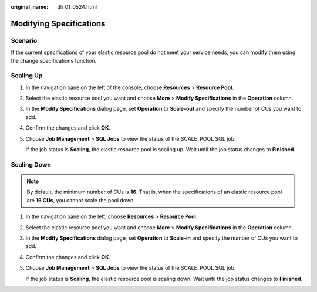 :original_name: dli_01_0524.html

.. _dli_01_0524:

Modifying Specifications
========================

Scenario
--------

If the current specifications of your elastic resource pool do not meet your service needs, you can modify them using the change specifications function.

Scaling Up
----------

#. In the navigation pane on the left of the console, choose **Resources** > **Resource Pool**.

#. Select the elastic resource pool you want and choose **More** > **Modify Specifications** in the **Operation** column.

#. In the **Modify Specifications** dialog page, set **Operation** to **Scale-out** and specify the number of CUs you want to add.

#. Confirm the changes and click **OK**.

#. Choose **Job Management** > **SQL Jobs** to view the status of the SCALE_POOL SQL job.

   If the job status is **Scaling**, the elastic resource pool is scaling up. Wait until the job status changes to **Finished**.

Scaling Down
------------

.. note::

   By default, the minimum number of CUs is **16**. That is, when the specifications of an elastic resource pool are **16 CUs**, you cannot scale the pool down.

#. In the navigation pane on the left, choose **Resources** > **Resource Pool**.

#. Select the elastic resource pool you want and choose **More** > **Modify Specifications** in the **Operation** column.

#. In the **Modify Specifications** dialog page, set **Operation** to **Scale-in** and specify the number of CUs you want to add.

#. Confirm the changes and click **OK**.

#. Choose **Job Management** > **SQL Jobs** to view the status of the SCALE_POOL SQL job.

   If the job status is **Scaling**, the elastic resource pool is scaling down. Wait until the job status changes to **Finished**.
